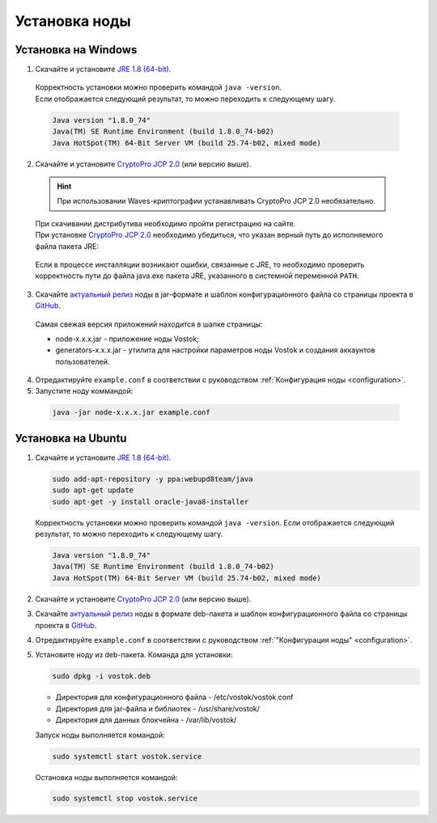 .. _install-node:

Установка ноды
===============

.. _install-windows:

Установка на Windows
----------------------------

1.	Скачайте и установите `JRE 1.8 (64-bit) <http://www.oracle.com/technetwork/java/javase/downloads/2133155>`_.
    | Корректность установки можно проверить командой ``java -version``.
    | Если отображается следующий результат, то можно переходить к следующему шагу.    
    
    .. code:: js

        Java version "1.8.0_74"
        Java(TM) SE Runtime Environment (build 1.8.0_74-b02)
        Java HotSpot(TM) 64-Bit Server VM (build 25.74-b02, mixed mode)

2.	Скачайте и установите `CryptoPro JCP 2.0 <https://www.cryptopro.ru/products/csp/jcp>`_ (или версию выше).

    .. hint:: При использовании Waves-криптографии устанавливать CryptoPro JCP 2.0 необязательно.

    | При скачивании дистрибутива необходимо пройти регистрацию на сайте.
    | При установке `CryptoPro JCP 2.0 <https://www.cryptopro.ru/products/csp/jcp>`_ необходимо убедиться, что указан верный путь до исполняемого файла пакета JRE: 
     
     .. image:: img/JCP_1.png
        :height: 250
 
    | Если в процессе инсталляции возникают ошибки, связанные с JRE, то необходимо проверить корректность пути до файла java.exe пакета JRE, указанного в системной переменной ``PATH``.
     
     .. image:: img/JCP_2.png
        :height: 250

3.	Скачайте `актуальный релиз <https://github.com/vostokplatform/Vostok-Releases/releases>`_ ноды в jar-формате и шаблон конфигурационного файла со страницы проекта в `GitHub <https://github.com/vostokplatform/Vostok-Releases/tree/master/configs>`_.
    | Самая свежая версия приложений находится в шапке страницы: 

    .. image:: img/latest.png
       :height: 250

    - node-x.x.x.jar - приложение ноды Vostok;
    - generators-x.x.x.jar - утилита для настройки параметров ноды Vostok и создания аккаунтов пользователей.
 
4.  Отредактируйте ``example.conf`` в соответствии с руководством :ref:`Конфигурация ноды <configuration>`.
5.	Запустите ноду коммандой:

    .. code:: js
    
        java -jar node-x.x.x.jar example.conf

.. _install-ubuntu:

Установка на Ubuntu
----------------------------

1. Скачайте и установите `JRE 1.8 (64-bit) <http://www.oracle.com/technetwork/java/javase/downloads/2133155>`_.

   .. code:: js
        
       sudo add-apt-repository -y ppa:webupd8team/java
       sudo apt-get update
       sudo apt-get -y install oracle-java8-installer

   Корректность установки можно проверить командой ``java -version``.
   Если отображается следующий результат, то можно переходить к следующему шагу.    
    
   .. code:: js

       Java version "1.8.0_74"
       Java(TM) SE Runtime Environment (build 1.8.0_74-b02)
       Java HotSpot(TM) 64-Bit Server VM (build 25.74-b02, mixed mode)

2. Скачайте и установите `CryptoPro JCP 2.0 <https://www.cryptopro.ru/products/csp/jcp>`_ (или версию выше).       

3. Скачайте `актуальный релиз <https://github.com/vostokplatform/Vostok-Releases/releases>`_ ноды в формате deb-пакета и шаблон конфигурационного файла со страницы проекта в `GitHub <https://github.com/vostokplatform/Vostok-Releases/tree/master/configs>`_.

4. Отредактируйте ``example.conf`` в соответствии с руководством :ref:`"Конфигурация ноды" <configuration>`.

5. Установите ноду из deb-пакета. Команда для установки: 

   .. code:: js

       sudo dpkg -i vostok.deb

    
   - Директория для конфигурационного файла - /etc/vostok/vostok.conf
   - Директория для jar-файла и библиотек - /usr/share/vostok/
   - Директория для данных блокчейна - /var/lib/vostok/

   Запуск ноды выполняется командой: 
    
   .. code:: js

        sudo systemctl start vostok.service

   Остановка ноды выполняется командой: 
    
   .. code:: js

        sudo systemctl stop vostok.service

